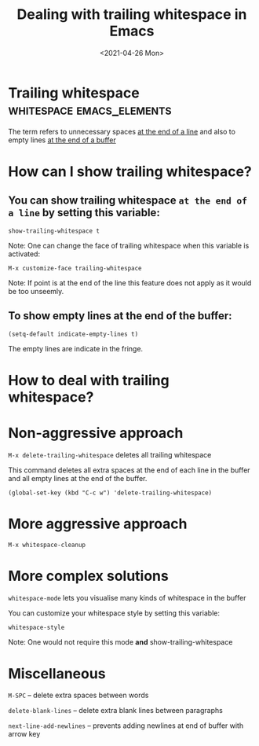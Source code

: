 #+title: Dealing with trailing whitespace in Emacs
#+date: <2021-04-26 Mon>
#+STARTUP: showall
#+OPTIONS: \\n:t"

* Trailing whitespace :whitespace:emacs_elements:

  The term refers to unnecessary spaces _at the end of a line_ and also to empty lines _at the end of a buffer_

* How can I show trailing whitespace?

** You can show *trailing whitespace* =at the end of a line= by setting this variable:

=show-trailing-whitespace t=

Note: One can change the face of trailing whitespace when this variable is activated:

=M-x customize-face trailing-whitespace=

Note: If point is at the end of the line this feature does not apply as it would be too unseemly.

** To show *empty lines at the end of the buffer:*

=(setq-default indicate-empty-lines t)=

The empty lines are indicate in the fringe.

* How to deal with trailing whitespace?

* Non-aggressive approach

=M-x delete-trailing-whitespace= deletes all trailing whitespace

This command deletes all extra spaces at the end of each line in the buffer and all empty lines at the end of the buffer.

=(global-set-key (kbd "C-c w") 'delete-trailing-whitespace)=

* More aggressive approach

=M-x whitespace-cleanup=

* More complex solutions

=whitespace-mode= lets you visualise many kinds of whitespace in the buffer

You can customize your whitespace style by setting this variable:

=whitespace-style=

Note: One would not require this mode *and* show-trailing-whitespace

* Miscellaneous

=M-SPC= -- delete extra spaces between words

=delete-blank-lines= -- delete extra blank lines between paragraphs

=next-line-add-newlines= -- prevents adding newlines at end of buffer with arrow key

